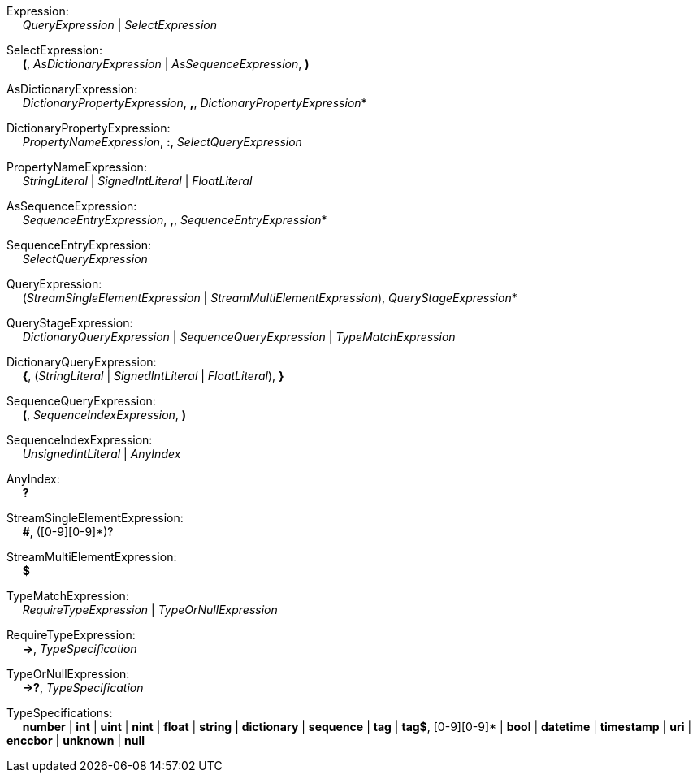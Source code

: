 Expression: +
{nbsp}{nbsp}{nbsp}{nbsp} _QueryExpression_ | _SelectExpression_

SelectExpression: +
{nbsp}{nbsp}{nbsp}{nbsp} *(*, _AsDictionaryExpression_ | _AsSequenceExpression_, *)*

AsDictionaryExpression: +
{nbsp}{nbsp}{nbsp}{nbsp} _DictionaryPropertyExpression_, *,*, _DictionaryPropertyExpression_*

DictionaryPropertyExpression: +
{nbsp}{nbsp}{nbsp}{nbsp} _PropertyNameExpression_, *:*, _SelectQueryExpression_

PropertyNameExpression: +
{nbsp}{nbsp}{nbsp}{nbsp} _StringLiteral_ | _SignedIntLiteral_ | _FloatLiteral_

AsSequenceExpression: +
{nbsp}{nbsp}{nbsp}{nbsp} _SequenceEntryExpression_, *,*, _SequenceEntryExpression_*

SequenceEntryExpression: +
{nbsp}{nbsp}{nbsp}{nbsp} _SelectQueryExpression_

QueryExpression: +
{nbsp}{nbsp}{nbsp}{nbsp} (_StreamSingleElementExpression_ | _StreamMultiElementExpression_), _QueryStageExpression_*

QueryStageExpression: +
{nbsp}{nbsp}{nbsp}{nbsp} _DictionaryQueryExpression_ | _SequenceQueryExpression_ | _TypeMatchExpression_

DictionaryQueryExpression: +
{nbsp}{nbsp}{nbsp}{nbsp} *{*, (_StringLiteral_ | _SignedIntLiteral_ | _FloatLiteral_), *}*

SequenceQueryExpression: +
{nbsp}{nbsp}{nbsp}{nbsp} *(*, _SequenceIndexExpression_, *)*

SequenceIndexExpression: +
{nbsp}{nbsp}{nbsp}{nbsp} _UnsignedIntLiteral_ | _AnyIndex_

AnyIndex: +
{nbsp}{nbsp}{nbsp}{nbsp} *?*

StreamSingleElementExpression: +
{nbsp}{nbsp}{nbsp}{nbsp} *#*, ([0-9][0-9]*)?

StreamMultiElementExpression: +
{nbsp}{nbsp}{nbsp}{nbsp} *$*

TypeMatchExpression: +
{nbsp}{nbsp}{nbsp}{nbsp} _RequireTypeExpression_ | _TypeOrNullExpression_

RequireTypeExpression: +
{nbsp}{nbsp}{nbsp}{nbsp} *->*, _TypeSpecification_

TypeOrNullExpression: +
{nbsp}{nbsp}{nbsp}{nbsp} *->?*, _TypeSpecification_

TypeSpecifications: +
{nbsp}{nbsp}{nbsp}{nbsp} *number*
    | *int*
    | *uint*
    | *nint*
    | *float*
    | *string*
    | *dictionary*
    | *sequence*
    | *tag*
    | *tag$*, [0-9][0-9]*
    | *bool*
    | *datetime*
    | *timestamp*
    | *uri*
    | *enccbor*
    | *unknown*
    | *null*

